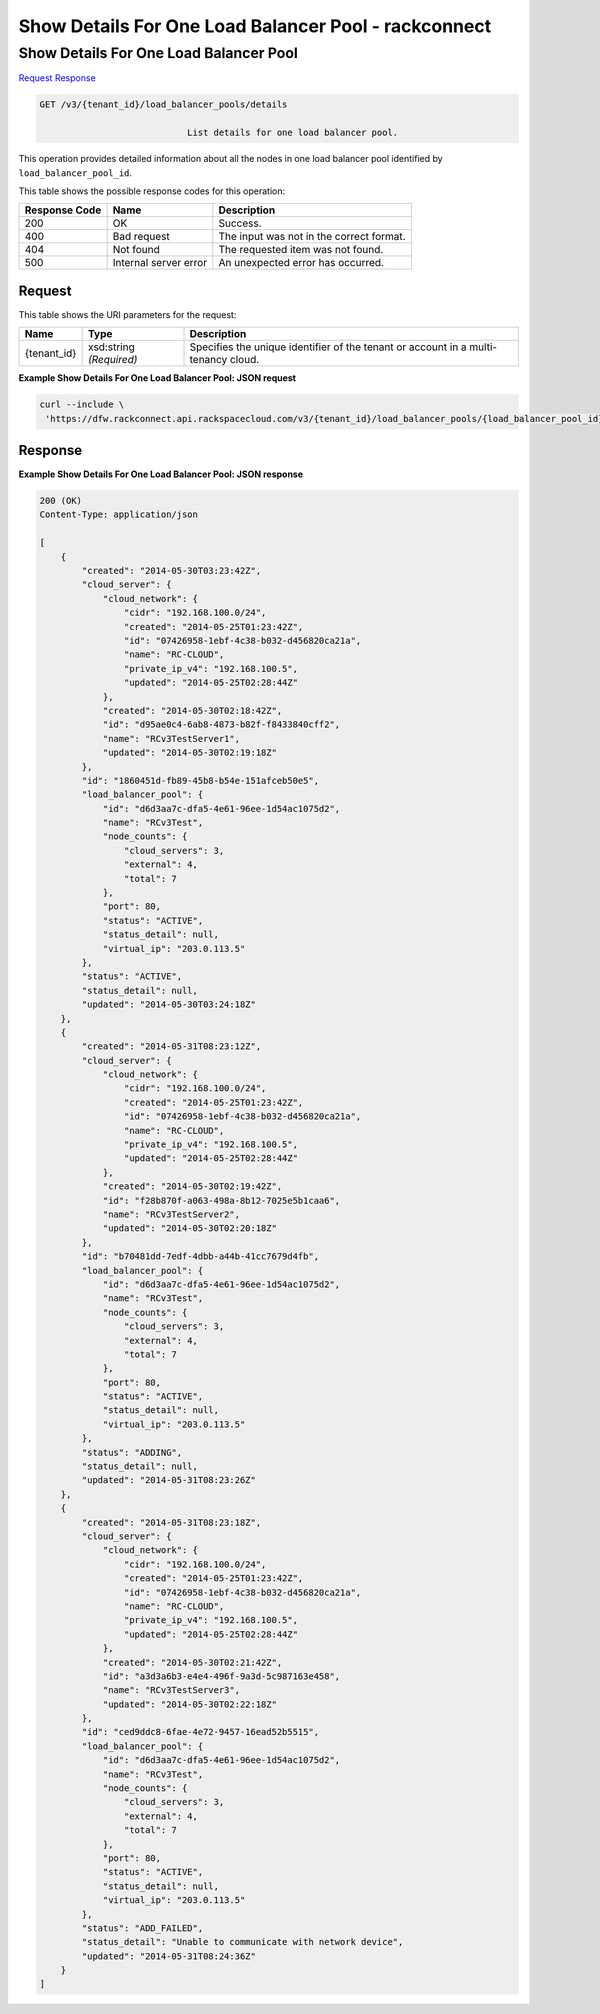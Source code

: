
.. THIS OUTPUT IS GENERATED FROM THE WADL. DO NOT EDIT.

=============================================================================
Show Details For One Load Balancer Pool -  rackconnect
=============================================================================

Show Details For One Load Balancer Pool
~~~~~~~~~~~~~~~~~~~~~~~~~

`Request <get-show-details-for-one-load-balancer-pool-v3-tenant-id-load-balancer-pools-details.html#request>`__
`Response <get-show-details-for-one-load-balancer-pool-v3-tenant-id-load-balancer-pools-details.html#response>`__

.. code::

    GET /v3/{tenant_id}/load_balancer_pools/details

				List details for one load balancer pool.

This operation 				provides detailed information about 				all the nodes in 				one load balancer pool 				identified by ``load_balancer_pool_id``.



This table shows the possible response codes for this operation:


+--------------------------+-------------------------+-------------------------+
|Response Code             |Name                     |Description              |
+==========================+=========================+=========================+
|200                       |OK                       |Success.                 |
+--------------------------+-------------------------+-------------------------+
|400                       |Bad request              |The input was not in the |
|                          |                         |correct format.          |
+--------------------------+-------------------------+-------------------------+
|404                       |Not found                |The requested item was   |
|                          |                         |not found.               |
+--------------------------+-------------------------+-------------------------+
|500                       |Internal server error    |An unexpected error has  |
|                          |                         |occurred.                |
+--------------------------+-------------------------+-------------------------+


Request
^^^^^^^^^^^^^^^^^

This table shows the URI parameters for the request:

+--------------------------+-------------------------+-------------------------+
|Name                      |Type                     |Description              |
+==========================+=========================+=========================+
|{tenant_id}               |xsd:string *(Required)*  |Specifies the unique     |
|                          |                         |identifier of the tenant |
|                          |                         |or account in a multi-   |
|                          |                         |tenancy cloud.           |
+--------------------------+-------------------------+-------------------------+








**Example Show Details For One Load Balancer Pool: JSON request**


.. code::

    curl --include \
     'https://dfw.rackconnect.api.rackspacecloud.com/v3/{tenant_id}/load_balancer_pools/{load_balancer_pool_id}/nodes/details'


Response
^^^^^^^^^^^^^^^^^^





**Example Show Details For One Load Balancer Pool: JSON response**


.. code::

    200 (OK)
    Content-Type: application/json
    
    [
        {
            "created": "2014-05-30T03:23:42Z",
            "cloud_server": {
                "cloud_network": {
                    "cidr": "192.168.100.0/24",
                    "created": "2014-05-25T01:23:42Z",
                    "id": "07426958-1ebf-4c38-b032-d456820ca21a",
                    "name": "RC-CLOUD",
                    "private_ip_v4": "192.168.100.5",
                    "updated": "2014-05-25T02:28:44Z"
                },
                "created": "2014-05-30T02:18:42Z",
                "id": "d95ae0c4-6ab8-4873-b82f-f8433840cff2",
                "name": "RCv3TestServer1",
                "updated": "2014-05-30T02:19:18Z"
            }, 
            "id": "1860451d-fb89-45b8-b54e-151afceb50e5",
            "load_balancer_pool": {
                "id": "d6d3aa7c-dfa5-4e61-96ee-1d54ac1075d2",
                "name": "RCv3Test",
                "node_counts": {
                    "cloud_servers": 3,
                    "external": 4,
                    "total": 7
                },
                "port": 80,
                "status": "ACTIVE",
                "status_detail": null,
                "virtual_ip": "203.0.113.5"
            },
            "status": "ACTIVE",
            "status_detail": null,
            "updated": "2014-05-30T03:24:18Z"
        },
        {
            "created": "2014-05-31T08:23:12Z",
            "cloud_server": {
                "cloud_network": {
                    "cidr": "192.168.100.0/24",
                    "created": "2014-05-25T01:23:42Z",
                    "id": "07426958-1ebf-4c38-b032-d456820ca21a",
                    "name": "RC-CLOUD",
                    "private_ip_v4": "192.168.100.5",
                    "updated": "2014-05-25T02:28:44Z"
                },
                "created": "2014-05-30T02:19:42Z",
                "id": "f28b870f-a063-498a-8b12-7025e5b1caa6",
                "name": "RCv3TestServer2",
                "updated": "2014-05-30T02:20:18Z"
            },
            "id": "b70481dd-7edf-4dbb-a44b-41cc7679d4fb",
            "load_balancer_pool": {
                "id": "d6d3aa7c-dfa5-4e61-96ee-1d54ac1075d2",
                "name": "RCv3Test",
                "node_counts": {
                    "cloud_servers": 3,
                    "external": 4,
                    "total": 7
                },
                "port": 80,
                "status": "ACTIVE",
                "status_detail": null,
                "virtual_ip": "203.0.113.5"
            },
            "status": "ADDING",
            "status_detail": null,
            "updated": "2014-05-31T08:23:26Z"
        },
        {
            "created": "2014-05-31T08:23:18Z",
            "cloud_server": {
                "cloud_network": {
                    "cidr": "192.168.100.0/24",
                    "created": "2014-05-25T01:23:42Z",
                    "id": "07426958-1ebf-4c38-b032-d456820ca21a",
                    "name": "RC-CLOUD",
                    "private_ip_v4": "192.168.100.5",
                    "updated": "2014-05-25T02:28:44Z"
                },
                "created": "2014-05-30T02:21:42Z",
                "id": "a3d3a6b3-e4e4-496f-9a3d-5c987163e458",
                "name": "RCv3TestServer3",
                "updated": "2014-05-30T02:22:18Z"
            },
            "id": "ced9ddc8-6fae-4e72-9457-16ead52b5515",
            "load_balancer_pool": {
                "id": "d6d3aa7c-dfa5-4e61-96ee-1d54ac1075d2",
                "name": "RCv3Test",
                "node_counts": {
                    "cloud_servers": 3,
                    "external": 4,
                    "total": 7
                },
                "port": 80,
                "status": "ACTIVE",
                "status_detail": null,
                "virtual_ip": "203.0.113.5"
            },
            "status": "ADD_FAILED",
            "status_detail": "Unable to communicate with network device",
            "updated": "2014-05-31T08:24:36Z"
        }
    ]

